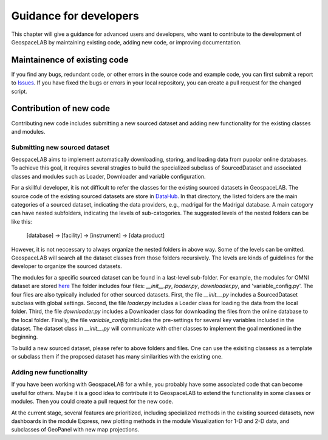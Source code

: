 .. _dev:

Guidance for developers
=======================
This chapter will give a guidance for advanced users and developers, who want to
contribute to the development of GeospaceLAB by 
maintaining existing code, adding new code, or improving documentation.


Maintainence of existing code
-----------------------------
If you find any bugs, redundant code, or other errors in the source code and example code, 
you can first submit a report to Issues_. If you have fixed the bugs or errors in your local 
repository, you can create a pull request for the changed script.


.. _Issues: https://github.com/JouleCai/geospacelab/issues


Contribution of new code
-------------------------
Contributing new code includes submitting a new sourced dataset 
and adding new functionality for the existing classes and modules.


Submitting new sourced dataset
^^^^^^^^^^^^^^^^^^^^
GeospaceLAB aims to implement automatically downloading, storing, and loading data
from pupolar online databases. To achieve this goal, it requires several stragies to
build the specialized subclass of SourcedDataset and associated classes and modules such
as Loader, Downloader and variable configuration.

For a skillful developer, it is not difficult to refer the classes for 
the existing sourced datasets in GeospaceLAB. The source code of the existing sourced datasets
are store in `DataHub <https://github.com/JouleCai/geospacelab/tree/master/geospacelab/datahub/sources>`__.
In that directory, the listed folders are the main categories of a sourced dataset, indicating
the data providers, e.g., madrigal for the Madrigal database. A main catogory can have nested subfolders,
indicating the levels of sub-catogories. 
The suggested levels of the nested folders can be like this:
    [database] -> [facility] -> [instrument] -> [data product]
However, it is not neccessary to always organize the nested folders in above way. Some of the levels
can be omitted. GeospaceLAB will search all the dataset classes from those folders recursively. The levels
are kinds of guidelines for the developer to organize the sourced datasets.

The modules for a specific sourced dataset can be found in a last-level sub-folder. For example,
the modules for OMNI dataset are stored `here <https://github.com/JouleCai/geospacelab/tree/master/geospacelab/datahub/sources/cdaweb/omni>`__
The folder includes four files: *__init__.py*, *loader.py*, *downloader.py*, and 'variable_config.py'.
The four files are also typically included for other sourced datasets.
First, the file *__init__.py* includes a SourcedDataset subclass with global settings.
Second, the file *loader.py* includes a Loader class for loading the data from the local folder.
Third, the file *downloader.py* includes a Downloader class for downloading the files from the
online database to the local folder. 
Finally, the file *variable_config* inlcludes the pre-settings for several key variables included 
in the dataset. 
The dataset class in *__init__.py* will communicate with other classes to implement the goal mentioned
in the beginning. 

To build a new sourced dataset, please refer to above folders and files. One can use the exisiting
classess as a template or subclass them if the proposed dataset has many similarities with the existing one.


Adding new functionality
^^^^^^^^^^^^^^^^^^
If you have been working with GeospaceLAB for a while, you probably have some associated code
that can become useful for others. Maybe it is a good idea to contribute it to GeospaceLAB to
extend the functionality in some classes or modules. Then you could create a pull request for 
the new code.

At the current stage, several features are prioritized, including specialized methods in the
existing sourced datasets, new dashboards in the module Express, new plotting methods in the 
module Visualization for 1-D and 2-D data, and subclasses of GeoPanel with new map projections.






